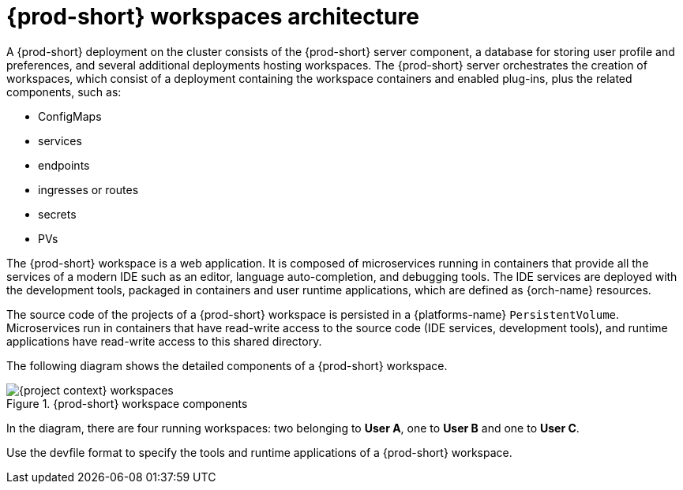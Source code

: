 [id="{prod-id-short}-workspaces-architecture_{context}"]
= {prod-short} workspaces architecture

A {prod-short} deployment on the cluster consists of the {prod-short} server component, a database for storing user profile and preferences, and several additional deployments hosting workspaces. The {prod-short} server orchestrates the creation of workspaces, which consist of a deployment containing the workspace containers and enabled plug-ins, plus the related components, such as:

* ConfigMaps
* services
* endpoints
* ingresses or routes
* secrets
* PVs

The {prod-short} workspace is a web application. It is composed of microservices running in containers that provide all the services of a modern IDE such as an editor, language auto-completion, and debugging tools. The IDE services are deployed with the development tools, packaged in containers and user runtime applications, which are defined as {orch-name} resources.

The source code of the projects of a {prod-short} workspace is persisted in a {platforms-name} `PersistentVolume`. Microservices run in containers that have read-write access to the source code (IDE services, development tools), and runtime applications have read-write access to this shared directory.

The following diagram shows the detailed components of a {prod-short} workspace.

.{prod-short} workspace components
image::architecture/{project-context}-workspaces.png[]

In the diagram, there are four running workspaces: two belonging to *User A*, one to *User B* and one to *User C*.

Use the devfile format to specify the tools and runtime applications of a {prod-short} workspace.

